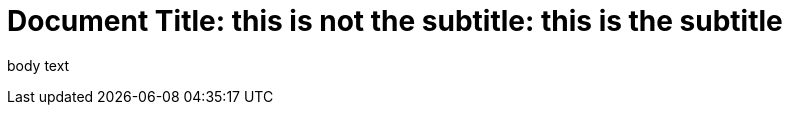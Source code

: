 
// this comment line is ignored
= Document Title: this is not the subtitle: this is the subtitle

body text
